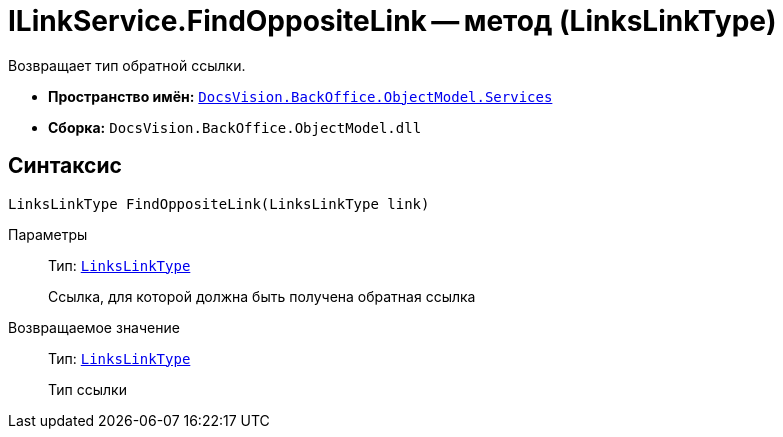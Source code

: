 = ILinkService.FindOppositeLink -- метод (LinksLinkType)

Возвращает тип обратной ссылки.

* *Пространство имён:* `xref:BackOffice-ObjectModel-Services-Entities:Services_NS.adoc[DocsVision.BackOffice.ObjectModel.Services]`
* *Сборка:* `DocsVision.BackOffice.ObjectModel.dll`

== Синтаксис

[source,csharp]
----
LinksLinkType FindOppositeLink(LinksLinkType link)
----

Параметры::
Тип: `xref:BackOffice-ObjectModel-Layouts:LinksLinkType_CL.adoc[LinksLinkType]`
+
Ссылка, для которой должна быть получена обратная ссылка

Возвращаемое значение::
Тип: `xref:BackOffice-ObjectModel-Layouts:LinksLinkType_CL.adoc[LinksLinkType]`
+
Тип ссылки
